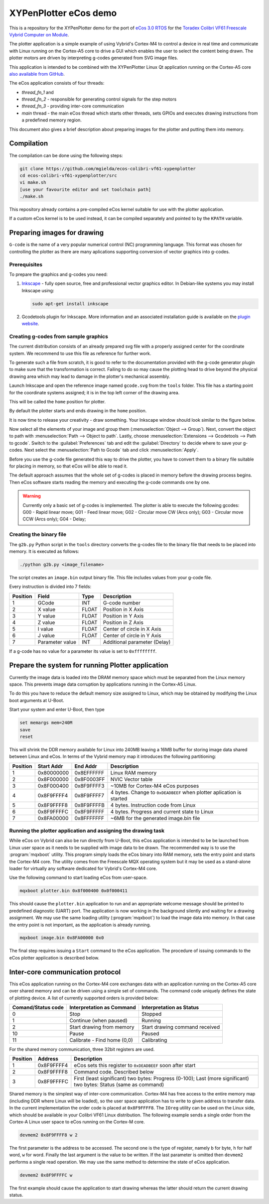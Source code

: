 XYPenPlotter eCos demo
======================

This is a repository for the XYPenPlotter demo for the port of `eCos 3.0 RTOS <http://ecos.sourceware.org/>`_ for the `Toradex Colibri VF61 Freescale Vybrid Computer on Module <http://developer.toradex.com/product-selector/colibri-vf61>`_.

The plotter application is a simple example of using Vybrid's Cortex-M4 to control a device in real time and communicate with Linux running on the Cortex-A5 core to drive a GUI which enables the user to select the content being drawn.
The plotter motors are driven by interpreting g-codes generated from SVG image files.

This application is intended to be combined with the XYPenPlotter Linux Qt application running on the Cortex-A5 core `also available from GitHub <https://github.com/toradex/XYPenPlotter>`_.

The eCos application consists of four threads:

* *thread_fn_1* and
* *thread_fn_2* - responsible for generating control signals for the step motors
* *thread_fn_3* - providing inter-core communication
* *main* thread - the main eCos thread which starts other threads, sets GPIOs and executes drawing instructions from a predefined memory region.
  
This document also gives a brief description about preparing images for the plotter and putting them into memory. 

Compilation
-----------

The compilation can be done using the following steps:

.. code-block:: bash

   git clone https://github.com/mgielda/ecos-colibri-vf61-xypenplotter
   cd ecos-colibri-vf61-xypenplotter/src
   vi make.sh
   [use your favourite editor and set toolchain path]
   ./make.sh

This repository already contains a pre-compiled eCos kernel suitable for use with the plotter application.

If a custom eCos kernel is to be used instead, it can be compiled separately and pointed to by the ``KPATH`` variable.

Preparing images for drawing
----------------------------

``G-code`` is the name of a very popular numerical control (NC) programming language.
This format was chosen for controlling the plotter as there are many aplications supporting conversion of vector graphics into g-codes.

Prerequisites
~~~~~~~~~~~~~

To prepare the graphics and g-codes you need:

1. `Inkscape <http://www.inkscape.org/en/>`_ - fully open source, free and professional vector graphics editor.
   In Debian-like systems you may install Inkscape using:

   .. code-block:: bash 

      sudo apt-get install inkscape

2. Gcodetools plugin for Inkscape.
   More information and an associated installation guide is available on the `plugin website <http://www.cnc-club.ru/forum/viewtopic.php?t=35>`_.
   
Creating g-codes from sample graphics
~~~~~~~~~~~~~~~~~~~~~~~~~~~~~~~~~~~~~

The current distribution consists of an already prepared svg file with a properly assigned center for the coordinate system.
We recommend to use this file as reference for further work.

To generate such a file from scratch, it is good to refer to the documentation provided with the g-code generator plugin to make sure that the transformation is correct.
Failing to do so may cause the plotting head to drive beyond the physical drawing area which may lead to damage in the plotter's mechanical assembly. 

Launch Inkscape and open the reference image named ``gcode.svg`` from the ``tools`` folder. 
This file has a starting point for the coordinate systems assigned; it is in the top left corner of the drawing area.

This will be called the ``home`` position for plotter.

By default the plotter starts and ends drawing in the ``home`` position.

It is now time to release your creativity - draw something.
Your Inkscape window should look similar to the figure below. 

.. image:: antmicro-symbol.png

Now select all the elements of your image and group them (:menuselection:`Object --> Group`).
Next, convert the object to path with :menuselection:`Path --> Object to path`.
Lastly, choose :menuselection:`Extensions --> Gcodetools --> Path to gcode`.
Switch to the :guilabel:`Preferences` tab and edit the :guilabel:`Directory` to decide where to save your g-codes. 
Next select the :menuselection:`Path to Gcode` tab and click :menuselection:`Apply`.

Before you use the g-code file generated this way to drive the plotter, you have to convert them to a binary file suitable for placing in memory, so that eCos will be able to read it.

The default approach assumes that the whole set of g-codes is placed in memory before the drawing process begins.
Then eCos software starts reading the memory and executing the g-code commands one by one. 

.. warning:: 
   
   Currently only a basic set of g-codes is implemented. The plotter is able to execute the following gcodes:
   G00 - Rapid linear move; 
   G01 - Feed linear move; 
   G02 - Circular move CW (Arcs only);
   G03 - Circular move CCW (Arcs only);
   G04 - Delay;

Creating the binary file
~~~~~~~~~~~~~~~~~~~~~~~~

The ``g2b.py`` Python script in the ``tools`` directory converts the g-codes file to the binary file that needs to be placed into memory.
It is executed as follows:

.. code-block:: bash 

   ./python g2b.py <image_filename>
   
The script creates an ``image.bin`` output binary file.
This file includes values from your g-code file.

Every instruction is divided into 7 fields:

.. csv-table::
   :header: Position, Field, Type, Description

   1,GCode, INT, G-code number
   2,X value, FLOAT, Position in X Axis
   3,Y value, FLOAT, Position in Y Axis
   4,Z value, FLOAT, Position in Z Axis
   5,I value, FLOAT, Center of circle in X Axis
   6,J value, FLOAT, Center of circle in Y Axis
   7,Parameter value, INT, Additional parameter (Delay)
   
If a g-code has no value for a parameter its value is set to ``0xffffffff``.

Prepare the system for running Plotter application
--------------------------------------------------

Currently the image data is loaded into the DRAM memory space which must be separated from the Linux memory space.
This prevents image data corruption by applications running in the Cortex-A5 Linux.

To do this you have to reduce the default memory size assigned to Linux, which may be obtained by modifying the Linux boot arguments at U-Boot.

Start your system and enter U-Boot, then type

.. code-block:: bash 

   set memargs mem=240M
   save
   reset

This will shrink the DDR memory available for Linux into 240MB leaving a 16MB buffer for storing image data shared between Linux and eCos. In terms of the Vybrid memory map it introduces the following partitioning:
   
.. csv-table::
   :header: Position, Start Addr, End Addr, Description
   
   1, 0x80000000, 0x8EFFFFFF, Linux RAM memory
   2, 0x8F000000, 0x8F0003FF, NVIC Vector table
   3, 0x8F000400, 0x8F9FFFF3, ~10MB for Cortex-M4 eCos purposes
   4, 0x8F9FFFF4, 0x8F9FFFF7, 4 bytes. Change to ``0xDEADBEEF`` when plotter aplication is started
   5, 0x8F9FFFF8, 0x8F9FFFFB, 4 bytes. Instruction code from Linux
   6, 0x8F9FFFFC, 0x8F9FFFFF, 4 bytes. Progress and current state to Linux
   7, 0x8FA00000, 0x8FFFFFFF, ~6MB for the generated image.bin file

Running the plotter application and assigning the drawing task
~~~~~~~~~~~~~~~~~~~~~~~~~~~~~~~~~~~~~~~~~~~~~~~~~~~~~~~~~~~~~~

While eCos on Vybrid can also be run directly from U-Boot, this eCos application is intended to be be launched from Linux user space as it needs to be supplied with image data to be drawn.
The recommended way is to use the :program:`mqxboot` utility.
This program simply loads the eCos binary into RAM memory, sets the entry point and starts the Cortex-M4 core.
The utility comes from the Freescale MQX operating system but it may be used as a stand-alone loader for virtually any software dedicated for Vybrid's Cortex-M4 core. 

Use the following command to start loading eCos from user-space. 

.. code-block:: bash 
   
   mqxboot plotter.bin 0x8f000400 0x0f000411
   
This should cause the ``plotter.bin`` application to run and an appropriate welcome message should be printed to predefined diagnostic (UART) port.
The application is now working in the background silently and waiting for a drawing assignment. 
We may use the same loading utility (:program:`mqxboot`) to load the image data into memory.
In that case the entry point is not important, as the application is already running. 

.. code-block:: bash 
   
   mqxboot image.bin 0x8FA00000 0x0
   
The final step requires issuing a ``Start`` command to the eCos application.
The procedure of issuing commands to the eCos plotter application is described below.
   
Inter-core communication protocol
---------------------------------

This eCos application running on the Cortex-M4 core exchanges data with an application running on the Cortex-A5 core over shared memory and can be driven using a simple set of commands.
The command code uniquely defines the state of plotting device.
A list of currently supported orders is provided below:

.. csv-table::
   :header: Comand/Status code,Interpretation as Command, Interpretation as Status
   
   0, Stop, Stopped
   1, Continue (when paused), Running
   2, Start drawing from memory, Start drawing command received
   10, Pause, Paused
   11, "Calibrate - Find home (0,0)", Calibrating

For the shared memory communication, three 32bit registers are used. 

.. csv-table::
   :header: Position,Address,Description
   
   1, 0x8F9FFFF4, "eCos sets this register to ``0xDEADBEEF`` soon after start"
   2, 0x8F9FFFF8, "Command code. Described below"
   3, 0x8F9FFFFC, "First (least significant) two bytes: Progress (0-100); Last (more significant) two bytes: Status (same as command)"
   
Shared memory is the simplest way of inter-core communication.
Cortex-M4 has free access to the entire memory map (including DDR where Linux will be loaded), so the user space application has to write to given address to transfer data.
In the current implementation the order code is placed at ``0x8F9FFFF8``.
The ``IOreg`` utility can be used on the Linux side, which should be available in your Colibri VF61 Linux distribution.
The following example sends a single order from the Cortex-A Linux user space to eCos running on the Cortex-M core. 

.. code-block:: bash 
   
   devmem2 0x8F9FFFF8 w 2

The first parameter is the address to be accessed.
The second one is the type of register, namely ``b`` for byte, ``h`` for half word, ``w`` for word.
Finally the last argument is the value to be written.
If the last parameter is omitted then ``devmem2`` performs a single read operation.
We may use the same method to determine the state of eCos application. 

.. code-block:: bash

   devmem2 0x8F9FFFFC w

The first example should cause the application to start drawing whereas the latter should return the current drawing status.  
